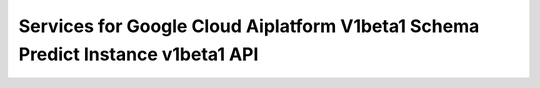 Services for Google Cloud Aiplatform V1beta1 Schema Predict Instance v1beta1 API
================================================================================
